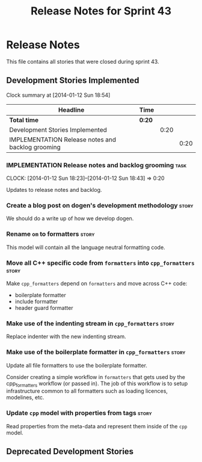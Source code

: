 #+title: Release Notes for Sprint 43
#+options: date:nil toc:nil author:nil num:nil
#+todo: ANALYSIS IMPLEMENTATION TESTING | COMPLETED CANCELLED
#+tags: story(s) epic(e) task(t) note(n) spike(p)

* Release Notes

This file contains all stories that were closed during sprint 43.

** Development Stories Implemented

#+begin: clocktable :maxlevel 3 :scope subtree
Clock summary at [2014-01-12 Sun 18:54]

| Headline                                          | Time   |      |      |
|---------------------------------------------------+--------+------+------|
| *Total time*                                      | *0:20* |      |      |
|---------------------------------------------------+--------+------+------|
| Development Stories Implemented                   |        | 0:20 |      |
| IMPLEMENTATION Release notes and backlog grooming |        |      | 0:20 |
#+end:

*** IMPLEMENTATION Release notes and backlog grooming                  :task:
    CLOCK: [2014-01-12 Sun 18:23]--[2014-01-12 Sun 18:43] =>  0:20

Updates to release notes and backlog.

*** Create a blog post on dogen's development methodology             :story:

We should do a write up of how we develop dogen.

*** Rename =om= to formatters                                         :story:

This model will contain all the language neutral formatting code.

*** Move all C++ specific code from =formatters= into =cpp_formatters= :story:

Make =cpp_formatters= depend on =formatters= and move across C++ code:

- boilerplate formatter
- include formatter
- header guard formatter

*** Make use of the indenting stream in =cpp_formatters=              :story:

Replace indenter with the new indenting stream.

*** Make use of the boilerplate formatter in =cpp_formatters=         :story:

Update all file formatters to use the boilerplate formatter.

Consider creating a simple workflow in =formatters= that gets used by
the cpp_formatters workflow (or passed in). The job of this workflow
is to setup infrastructure common to all formatters such as loading
licences, modelines, etc.

*** Update =cpp= model with properties from tags                      :story:

Read properties from the meta-data and represent them inside of the
=cpp= model.

** Deprecated Development Stories
